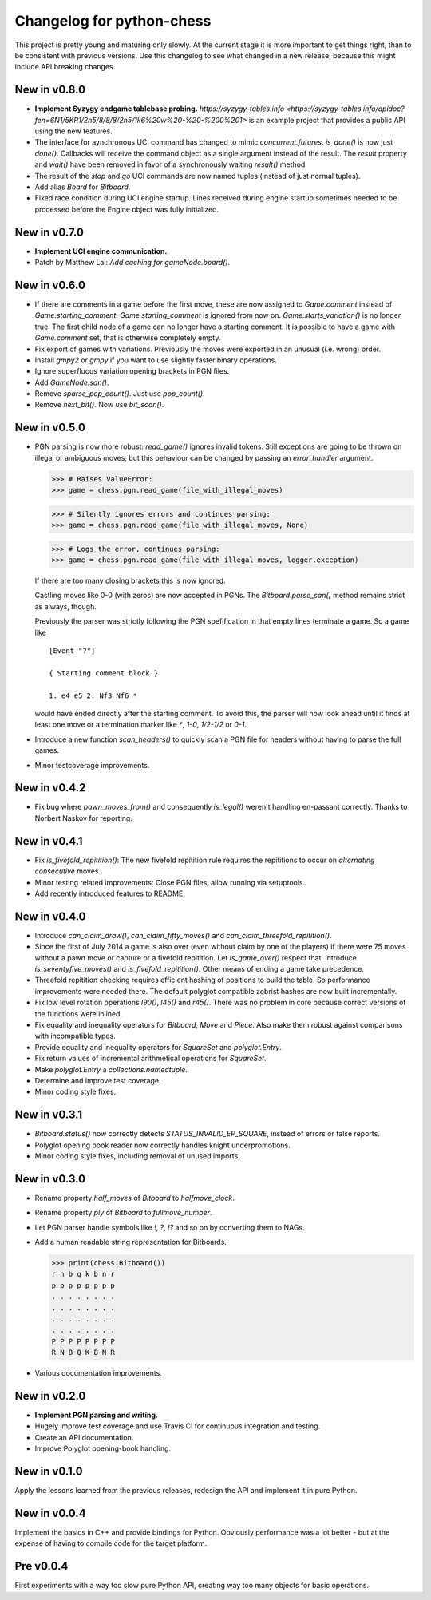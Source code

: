 Changelog for python-chess
==========================

This project is pretty young and maturing only slowly. At the current stage it
is more important to get things right, than to be consistent with previous
versions. Use this changelog to see what changed in a new release, because this
might include API breaking changes.

New in v0.8.0
-------------

* **Implement Syzygy endgame tablebase probing.**
  `https://syzygy-tables.info <https://syzygy-tables.info/apidoc?fen=6N1/5KR1/2n5/8/8/8/2n5/1k6%20w%20-%20-%200%201>`
  is an example project that provides a public API using the new features.

* The interface for aynchronous UCI command has changed to mimic
  `concurrent.futures`. `is_done()` is now just `done()`. Callbacks will
  receive the command object as a single argument instead of the result.
  The `result` property and `wait()` have been removed in favor of a
  synchronously waiting `result()` method.

* The result of the `stop` and `go` UCI commands are now named tuples (instead
  of just normal tuples).

* Add alias `Board` for `Bitboard`.

* Fixed race condition during UCI engine startup. Lines received during engine
  startup sometimes needed to be processed before the Engine object was fully
  initialized.

New in v0.7.0
-------------

* **Implement UCI engine communication.**

* Patch by Matthew Lai: `Add caching for gameNode.board()`.

New in v0.6.0
-------------

* If there are comments in a game before the first move, these are now assigned
  to `Game.comment` instead of `Game.starting_comment`. `Game.starting_comment`
  is ignored from now on. `Game.starts_variation()` is no longer true.
  The first child node of a game can no longer have a starting comment.
  It is possible to have a game with `Game.comment` set, that is otherwise
  completely empty.

* Fix export of games with variations. Previously the moves were exported in
  an unusual (i.e. wrong) order.

* Install `gmpy2` or `gmpy` if you want to use slightly faster binary
  operations.

* Ignore superfluous variation opening brackets in PGN files.

* Add `GameNode.san()`.

* Remove `sparse_pop_count()`. Just use `pop_count()`.

* Remove `next_bit()`. Now use `bit_scan()`.

New in v0.5.0
-------------

* PGN parsing is now more robust: `read_game()` ignores invalid tokens.
  Still exceptions are going to be thrown on illegal or ambiguous moves, but
  this behaviour can be changed by passing an `error_handler` argument.

  .. code:: python

      >>> # Raises ValueError:
      >>> game = chess.pgn.read_game(file_with_illegal_moves)

  .. code:: python

      >>> # Silently ignores errors and continues parsing:
      >>> game = chess.pgn.read_game(file_with_illegal_moves, None)

  .. code:: python

      >>> # Logs the error, continues parsing:
      >>> game = chess.pgn.read_game(file_with_illegal_moves, logger.exception)

  If there are too many closing brackets this is now ignored.

  Castling moves like 0-0 (with zeros) are now accepted in PGNs.
  The `Bitboard.parse_san()` method remains strict as always, though.

  Previously the parser was strictly following the PGN spefification in that
  empty lines terminate a game. So a game like

  ::

      [Event "?"]

      { Starting comment block }

      1. e4 e5 2. Nf3 Nf6 *

  would have ended directly after the starting comment. To avoid this, the
  parser will now look ahead until it finds at least one move or a termination
  marker like `*`, `1-0`, `1/2-1/2` or `0-1`.

* Introduce a new function `scan_headers()` to quickly scan a PGN file for
  headers without having to parse the full games.

* Minor testcoverage improvements.

New in v0.4.2
-------------

* Fix bug where `pawn_moves_from()` and consequently `is_legal()` weren't
  handling en-passant correctly. Thanks to Norbert Naskov for reporting.

New in v0.4.1
-------------

* Fix `is_fivefold_repitition()`: The new fivefold repitition rule requires
  the repititions to occur on *alternating consecutive* moves.

* Minor testing related improvements: Close PGN files, allow running via
  setuptools.

* Add recently introduced features to README.

New in v0.4.0
-------------

* Introduce `can_claim_draw()`, `can_claim_fifty_moves()` and
  `can_claim_threefold_repitition()`.

* Since the first of July 2014 a game is also over (even without claim by one
  of the players) if there were 75 moves without a pawn move or capture or
  a fivefold repitition. Let `is_game_over()` respect that. Introduce
  `is_seventyfive_moves()` and `is_fivefold_repitition()`. Other means of
  ending a game take precedence.

* Threefold repitition checking requires efficient hashing of positions
  to build the table. So performance improvements were needed there. The
  default polyglot compatible zobrist hashes are now built incrementally.

* Fix low level rotation operations `l90()`, `l45()` and `r45()`. There was
  no problem in core because correct versions of the functions were inlined.

* Fix equality and inequality operators for `Bitboard`, `Move` and `Piece`.
  Also make them robust against comparisons with incompatible types.

* Provide equality and inequality operators for `SquareSet` and
  `polyglot.Entry`.

* Fix return values of incremental arithmetical operations for `SquareSet`.

* Make `polyglot.Entry` a `collections.namedtuple`.

* Determine and improve test coverage.

* Minor coding style fixes.

New in v0.3.1
-------------

* `Bitboard.status()` now correctly detects `STATUS_INVALID_EP_SQUARE`,
  instead of errors or false reports.

* Polyglot opening book reader now correctly handles knight underpromotions.

* Minor coding style fixes, including removal of unused imports.

New in v0.3.0
-------------

* Rename property `half_moves` of `Bitboard` to `halfmove_clock`.

* Rename property `ply` of `Bitboard` to `fullmove_number`.

* Let PGN parser handle symbols like `!`, `?`, `!?` and so on by converting
  them to NAGs.

* Add a human readable string representation for Bitboards.

  .. code:: python

      >>> print(chess.Bitboard())
      r n b q k b n r
      p p p p p p p p
      . . . . . . . .
      . . . . . . . .
      . . . . . . . .
      . . . . . . . .
      P P P P P P P P
      R N B Q K B N R

* Various documentation improvements.

New in v0.2.0
-------------

* **Implement PGN parsing and writing.**
* Hugely improve test coverage and use Travis CI for continuous integration and
  testing.
* Create an API documentation.
* Improve Polyglot opening-book handling.

New in v0.1.0
-------------

Apply the lessons learned from the previous releases, redesign the API and
implement it in pure Python.

New in v0.0.4
-------------

Implement the basics in C++ and provide bindings for Python. Obviously
performance was a lot better - but at the expense of having to compile
code for the target platform.

Pre v0.0.4
----------

First experiments with a way too slow pure Python API, creating way too many
objects for basic operations.

